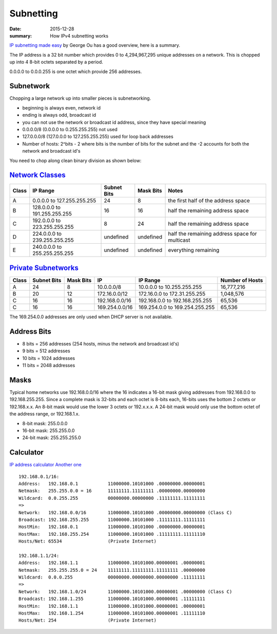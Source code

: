 Subnetting
===========

:date: 2015-12-28
:summary: How IPv4 subnetting works

`IP subnetting made
easy <http://www.techrepublic.com/blog/data-center/ip-subnetting-made-easy-125343/>`__
by George Ou has a good overview, here is a summary.

The IP address is a 32 bit number which provides 0 to 4,294,967,295
unique addresses on a network. This is chopped up into 4 8-bit octets
separated by a period.

0.0.0.0 to 0.0.0.255 is one octet which provide 256 addresses.

Subnetwork
----------

Chopping a large network up into smaller pieces is subnetworking.

-  beginning is always even, network id
-  ending is always odd, broadcast id
-  you can not use the network or broadcast id address, since they have
   special meaning
-  0.0.0.0/8 (0.0.0.0 to 0.255.255.255) not used
-  127.0.0.0/8 (127.0.0.0 to 127.255.255.255) used for loop back
   addresses
-  Number of hosts: 2^bits - 2 where bits is the number of bits for the
   subnet and the -2 accounts for both the network and broadcast id's

You need to chop along clean binary division as shown below:

.. figure:: pics/subnetting_b.png
   :alt:

`Network Classes <http://en.wikipedia.org/wiki/Classful_network#Introduction_of_address_classes>`__
---------------------------------------------------------------------------------------------------

+---------+--------------------------------+---------------+-------------+--------------------------------------------------+
| Class   | IP Range                       | Subnet Bits   | Mask Bits   | Notes                                            |
+=========+================================+===============+=============+==================================================+
| A       | 0.0.0.0 to 127.255.255.255     | 24            | 8           | the first half of the address space              |
+---------+--------------------------------+---------------+-------------+--------------------------------------------------+
| B       | 128.0.0.0 to 191.255.255.255   | 16            | 16          | half the remaining address space                 |
+---------+--------------------------------+---------------+-------------+--------------------------------------------------+
| C       | 192.0.0.0 to 223.255.255.255   | 8             | 24          | half the remaining address space                 |
+---------+--------------------------------+---------------+-------------+--------------------------------------------------+
| D       | 224.0.0.0 to 239.255.255.255   | undefined     | undefined   | half the remaining address space for multicast   |
+---------+--------------------------------+---------------+-------------+--------------------------------------------------+
| E       | 240.0.0.0 to 255.255.255.255   | undefined     | undefined   | everything remaining                             |
+---------+--------------------------------+---------------+-------------+--------------------------------------------------+

.. figure:: pics/subnetting_h.png
   :alt:

`Private Subnetworks <http://en.wikipedia.org/wiki/Private_network>`__
----------------------------------------------------------------------

+---------+---------------+-------------+------------------+----------------------------------+-------------------+
| Class   | Subnet Bits   | Mask Bits   | IP               | IP Range                         | Number of Hosts   |
+=========+===============+=============+==================+==================================+===================+
| A       | 24            | 8           | 10.0.0.0/8       | 10.0.0.0 to 10.255.255.255       | 16,777,216        |
+---------+---------------+-------------+------------------+----------------------------------+-------------------+
| B       | 20            | 12          | 172.16.0.0/12    | 172.16.0.0 to 172.31.255.255     | 1,048,576         |
+---------+---------------+-------------+------------------+----------------------------------+-------------------+
| C       | 16            | 16          | 192.168.0.0/16   | 192.168.0.0 to 192.168.255.255   | 65,536            |
+---------+---------------+-------------+------------------+----------------------------------+-------------------+
| C       | 16            | 16          | 169.254.0.0/16   | 169.254.0.0 to 169.254.255.255   | 65,536            |
+---------+---------------+-------------+------------------+----------------------------------+-------------------+

The 169.254.0.0 addresses are only used when DHCP server is not
available.

Address Bits
------------

-  8 bits = 256 addresses (254 hosts, minus the network and broadcast
   id's)
-  9 bits = 512 addresses
-  10 bits = 1024 addresses
-  11 bits = 2048 addresses

.. figure:: pics/subnetting_a.png
   :alt:

.. figure:: pics/subnetting_c.png
   :alt:

Masks
-----

Typical home networks use 192.168.0.0/16 where the 16 indicates a 16-bit
mask giving addresses from 192.168.0.0 to 192.168.255.255. Since a
complete mask is 32-bits and each octet is 8-bits each, 16-bits uses the
bottom 2 octets or 192.168.x.x. An 8-bit mask would use the lower 3
octets or 192.x.x.x. A 24-bit mask would only use the bottom octet of
the address range, or 192.168.1.x.

-  8-bit mask: 255.0.0.0
-  16-bit mask: 255.255.0.0
-  24-bit mask: 255.255.255.0

Calculator
----------

`IP address calculator <http://www.subnet-calculator.com>`__ `Another
one <http://jodies.de/ipcalc?>`__

::

    192.168.0.1/16:
    Address:   192.168.0.1           11000000.10101000 .00000000.00000001
    Netmask:   255.255.0.0 = 16      11111111.11111111 .00000000.00000000
    Wildcard:  0.0.255.255           00000000.00000000 .11111111.11111111
    =>
    Network:   192.168.0.0/16        11000000.10101000 .00000000.00000000 (Class C)
    Broadcast: 192.168.255.255       11000000.10101000 .11111111.11111111
    HostMin:   192.168.0.1           11000000.10101000 .00000000.00000001
    HostMax:   192.168.255.254       11000000.10101000 .11111111.11111110
    Hosts/Net: 65534                 (Private Internet)

    192.168.1.1/24:
    Address:   192.168.1.1           11000000.10101000.00000001 .00000001
    Netmask:   255.255.255.0 = 24    11111111.11111111.11111111 .00000000
    Wildcard:  0.0.0.255             00000000.00000000.00000000 .11111111
    =>
    Network:   192.168.1.0/24        11000000.10101000.00000001 .00000000 (Class C)
    Broadcast: 192.168.1.255         11000000.10101000.00000001 .11111111
    HostMin:   192.168.1.1           11000000.10101000.00000001 .00000001
    HostMax:   192.168.1.254         11000000.10101000.00000001 .11111110
    Hosts/Net: 254                   (Private Internet)
